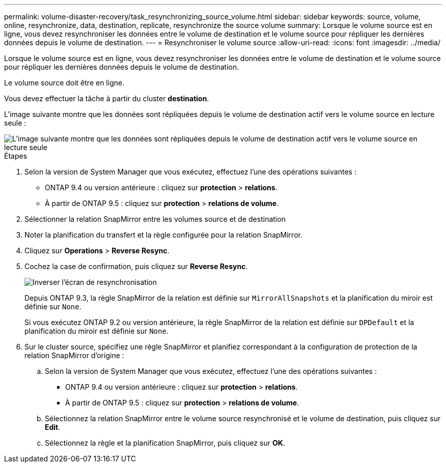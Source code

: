 ---
permalink: volume-disaster-recovery/task_resynchronizing_source_volume.html 
sidebar: sidebar 
keywords: source, volume, online, resynchronize, data, destination, replicate, resynchronize the source volume 
summary: Lorsque le volume source est en ligne, vous devez resynchroniser les données entre le volume de destination et le volume source pour répliquer les dernières données depuis le volume de destination. 
---
= Resynchroniser le volume source
:allow-uri-read: 
:icons: font
:imagesdir: ../media/


[role="lead"]
Lorsque le volume source est en ligne, vous devez resynchroniser les données entre le volume de destination et le volume source pour répliquer les dernières données depuis le volume de destination.

Le volume source doit être en ligne.

Vous devez effectuer la tâche à partir du cluster *destination*.

L'image suivante montre que les données sont répliquées depuis le volume de destination actif vers le volume source en lecture seule :

image::../media/reverse_resync_2555.gif[L'image suivante montre que les données sont répliquées depuis le volume de destination actif vers le volume source en lecture seule]

.Étapes
. Selon la version de System Manager que vous exécutez, effectuez l'une des opérations suivantes :
+
** ONTAP 9.4 ou version antérieure : cliquez sur *protection* > *relations*.
** À partir de ONTAP 9.5 : cliquez sur *protection* > *relations de volume*.


. Sélectionner la relation SnapMirror entre les volumes source et de destination
. Noter la planification du transfert et la règle configurée pour la relation SnapMirror.
. Cliquez sur *Operations* > *Reverse Resync*.
. Cochez la case de confirmation, puis cliquez sur *Reverse Resync*.
+
image::../media/reverse_resync_4eea.gif[Inverser l'écran de resynchronisation]

+
Depuis ONTAP 9.3, la règle SnapMirror de la relation est définie sur `MirrorAllSnapshots` et la planification du miroir est définie sur `None`.

+
Si vous exécutez ONTAP 9.2 ou version antérieure, la règle SnapMirror de la relation est définie sur `DPDefault` et la planification du miroir est définie sur `None`.

. Sur le cluster source, spécifiez une règle SnapMirror et planifiez correspondant à la configuration de protection de la relation SnapMirror d'origine :
+
.. Selon la version de System Manager que vous exécutez, effectuez l'une des opérations suivantes :
+
*** ONTAP 9.4 ou version antérieure : cliquez sur *protection* > *relations*.
*** À partir de ONTAP 9.5 : cliquez sur *protection* > *relations de volume*.


.. Sélectionnez la relation SnapMirror entre le volume source resynchronisé et le volume de destination, puis cliquez sur *Edit*.
.. Sélectionnez la règle et la planification SnapMirror, puis cliquez sur *OK*.



